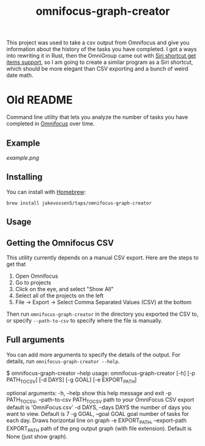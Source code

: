#+TITLE: omnifocus-graph-creator

This project was used to take a csv output from Omnifocus and give you
information about the history of the tasks you have completed. I got a
ways into rewriting it in Rust, then the OmniGroup came out with
[[https://www.omnigroup.com/blog/using-omnifocus-3.4-with-shortcuts][Siri shortcut get items support]], so I am going to create a similar
program as a Siri shortcut, which should be more elegant than CSV
exporting and a bunch of weird date math.

* Old README
Command line utility that lets you analyze the number of tasks you
have completed in [[https://www.omnigroup.com/omnifocus][Omnifocus]] over time.

** Example

[[example.png]]

** Installing

You can install with [[https://brew.sh/][Homebrew]]:
#+BEGIN_SRC sh:
brew install jakevossen5/taps/omnifocus-graph-creator
#+END_SRC

** Usage

** Getting the Omnifocus CSV

This utility currently depends on a manual CSV export. Here are the
steps to get that

1. Open Omnifocus
2. Go to projects
3. Click on the eye, and select "Show All"
4. Select all of the projects on the left
5. File -> Export -> Select Comma Separated Values (CSV) at the bottom

Then run =omnifocus-graph-creator= in the directory you exported the
CSV to, or specify =--path-to-csv= to specify where the file is manually.

** Full arguments

You can add more arguments to specify the details of the output. For
details, run =omnifocus-graph-creator --help=.

#+BEGIN_SRC:
$ omnifocus-graph-creator --help
usage: omnifocus-graph-creator [-h] [-p PATH_TO_CSV] [-d DAYS] [-g GOAL] [-e EXPORT_PATH]

optional arguments:
  -h, --help            show this help message and exit
  -p PATH_TO_CSV, --path-to-csv PATH_TO_CSV
                        path to your OmniFocus CSV export default is
                        'OmniFocus.csv'
  -d DAYS, --days DAYS  the number of days you want to view. Default is 7
  -g GOAL, --goal GOAL  goal number of tasks for each day. Draws horizontal
                        line on graph
  -e EXPORT_PATH, --export-path EXPORT_PATH
                        path of the png output graph (with file extension).
                        Default is None (just show graph).
#+END_SRC
